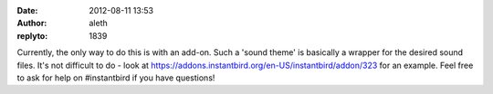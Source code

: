 :date: 2012-08-11 13:53
:author: aleth
:replyto: 1839

Currently, the only way to do this is with an add-on. Such a 'sound theme' is basically a wrapper for the desired sound files. It's not difficult to do - look at https://addons.instantbird.org/en-US/instantbird/addon/323 for an example. Feel free to ask for help on #instantbird if you have questions!

